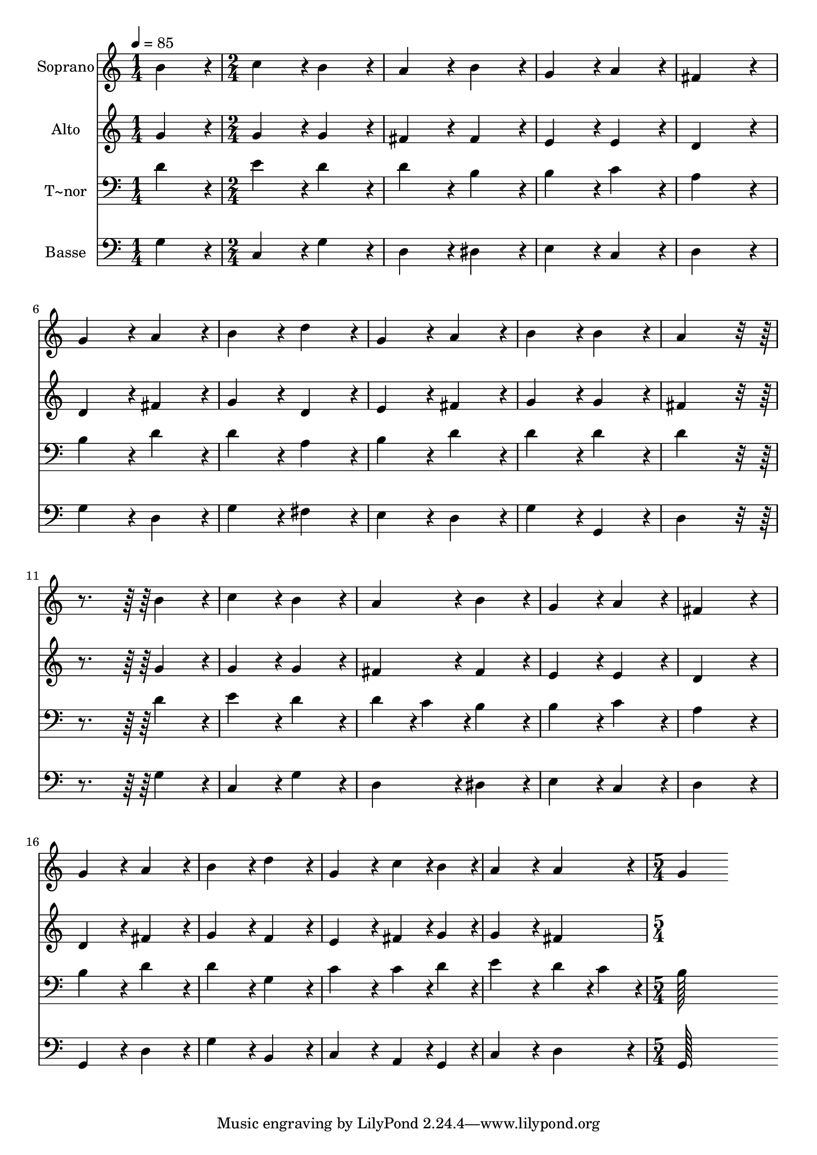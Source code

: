 % Lily was here -- automatically converted by c:/Program Files (x86)/LilyPond/usr/bin/midi2ly.py from output/313.mid
\version "2.14.0"

\layout {
  \context {
    \Voice
    \remove "Note_heads_engraver"
    \consists "Completion_heads_engraver"
    \remove "Rest_engraver"
    \consists "Completion_rest_engraver"
  }
}

trackAchannelA = {
  
  \time 1/4 
  
  \tempo 4 = 85 
  \skip 4 
  | % 2
  
  \time 2/4 
  \skip 1*9 
  \time 5/4 
  
}

trackA = <<
  \context Voice = voiceA \trackAchannelA
>>


trackBchannelA = {
  
  \set Staff.instrumentName = "Soprano"
  
  \time 1/4 
  
  \tempo 4 = 85 
  \skip 4 
  | % 2
  
  \time 2/4 
  \skip 1*9 
  \time 5/4 
  
}

trackBchannelB = \relative c {
  b''4*86/96 r4*10/96 c4*86/96 r4*10/96 b4*86/96 r4*10/96 a4*86/96 
  r4*10/96 b4*86/96 r4*10/96 
  | % 2
  g4*86/96 r4*10/96 a4*86/96 r4*10/96 fis4*172/96 r4*20/96 g4*86/96 
  r4*10/96 
  | % 3
  a4*86/96 r4*10/96 b4*86/96 r4*10/96 d4*86/96 r4*10/96 g,4*86/96 
  r4*10/96 a4*86/96 r4*10/96 
  | % 4
  b4*86/96 r4*10/96 b4*86/96 r4*10/96 a4*172/96 r4*116/96 
  | % 5
  b4*86/96 r4*10/96 c4*86/96 r4*10/96 b4*86/96 r4*10/96 a4*86/96 
  r4*10/96 b4*86/96 r4*10/96 
  | % 6
  g4*86/96 r4*10/96 a4*86/96 r4*10/96 fis4*172/96 r4*20/96 g4*86/96 
  r4*10/96 
  | % 7
  a4*86/96 r4*10/96 b4*86/96 r4*10/96 d4*86/96 r4*10/96 g,4*86/96 
  r4*10/96 c4*43/96 r4*5/96 b4*43/96 r4*5/96 
  | % 8
  a4*86/96 r4*10/96 a4*86/96 r4*10/96 g4*172/96 
}

trackB = <<
  \context Voice = voiceA \trackBchannelA
  \context Voice = voiceB \trackBchannelB
>>


trackCchannelA = {
  
  \set Staff.instrumentName = "Alto"
  
  \time 1/4 
  
  \tempo 4 = 85 
  \skip 4 
  | % 2
  
  \time 2/4 
  \skip 1*9 
  \time 5/4 
  
}

trackCchannelB = \relative c {
  g''4*86/96 r4*10/96 g4*86/96 r4*10/96 g4*86/96 r4*10/96 fis4*86/96 
  r4*10/96 fis4*86/96 r4*10/96 
  | % 2
  e4*86/96 r4*10/96 e4*86/96 r4*10/96 d4*172/96 r4*20/96 d4*86/96 
  r4*10/96 
  | % 3
  fis4*86/96 r4*10/96 g4*86/96 r4*10/96 d4*86/96 r4*10/96 e4*86/96 
  r4*10/96 fis4*86/96 r4*10/96 
  | % 4
  g4*86/96 r4*10/96 g4*86/96 r4*10/96 fis4*172/96 r4*116/96 
  | % 5
  g4*86/96 r4*10/96 g4*86/96 r4*10/96 g4*86/96 r4*10/96 fis4*86/96 
  r4*10/96 fis4*86/96 r4*10/96 
  | % 6
  e4*86/96 r4*10/96 e4*86/96 r4*10/96 d4*172/96 r4*20/96 d4*86/96 
  r4*10/96 
  | % 7
  fis4*86/96 r4*10/96 g4*86/96 r4*10/96 f4*86/96 r4*10/96 e4*86/96 
  r4*10/96 fis4*43/96 r4*5/96 g4*43/96 r4*5/96 
  | % 8
  g4*86/96 r4*10/96 fis4*86/96 
}

trackC = <<
  \context Voice = voiceA \trackCchannelA
  \context Voice = voiceB \trackCchannelB
>>


trackDchannelA = {
  
  \set Staff.instrumentName = "T~nor"
  
  \time 1/4 
  
  \tempo 4 = 85 
  \skip 4 
  | % 2
  
  \time 2/4 
  \skip 1*9 
  \time 5/4 
  
}

trackDchannelB = \relative c {
  d'4*86/96 r4*10/96 e4*86/96 r4*10/96 d4*86/96 r4*10/96 d4*86/96 
  r4*10/96 b4*86/96 r4*10/96 
  | % 2
  b4*86/96 r4*10/96 c4*86/96 r4*10/96 a4*172/96 r4*20/96 b4*86/96 
  r4*10/96 
  | % 3
  d4*86/96 r4*10/96 d4*86/96 r4*10/96 a4*86/96 r4*10/96 b4*86/96 
  r4*10/96 d4*86/96 r4*10/96 
  | % 4
  d4*86/96 r4*10/96 d4*86/96 r4*10/96 d4*172/96 r4*116/96 
  | % 5
  d4*86/96 r4*10/96 e4*86/96 r4*10/96 d4*86/96 r4*10/96 d4*43/96 
  r4*5/96 c4*43/96 r4*5/96 b4*86/96 r4*10/96 
  | % 6
  b4*86/96 r4*10/96 c4*86/96 r4*10/96 a4*172/96 r4*20/96 b4*86/96 
  r4*10/96 
  | % 7
  d4*86/96 r4*10/96 d4*86/96 r4*10/96 g,4*86/96 r4*10/96 c4*86/96 
  r4*10/96 c4*43/96 r4*5/96 d4*43/96 r4*5/96 
  | % 8
  e4*86/96 r4*10/96 d4*43/96 r4*5/96 c4*43/96 r4*5/96 b128*115 
}

trackD = <<

  \clef bass
  
  \context Voice = voiceA \trackDchannelA
  \context Voice = voiceB \trackDchannelB
>>


trackEchannelA = {
  
  \set Staff.instrumentName = "Basse"
  
  \time 1/4 
  
  \tempo 4 = 85 
  \skip 4 
  | % 2
  
  \time 2/4 
  \skip 1*9 
  \time 5/4 
  
}

trackEchannelB = \relative c {
  g'4*86/96 r4*10/96 c,4*86/96 r4*10/96 g'4*86/96 r4*10/96 d4*86/96 
  r4*10/96 dis4*86/96 r4*10/96 
  | % 2
  e4*86/96 r4*10/96 c4*86/96 r4*10/96 d4*172/96 r4*20/96 g4*86/96 
  r4*10/96 
  | % 3
  d4*86/96 r4*10/96 g4*86/96 r4*10/96 fis4*86/96 r4*10/96 e4*86/96 
  r4*10/96 d4*86/96 r4*10/96 
  | % 4
  g4*86/96 r4*10/96 g,4*86/96 r4*10/96 d'4*172/96 r4*116/96 
  | % 5
  g4*86/96 r4*10/96 c,4*86/96 r4*10/96 g'4*86/96 r4*10/96 d4*86/96 
  r4*10/96 dis4*86/96 r4*10/96 
  | % 6
  e4*86/96 r4*10/96 c4*86/96 r4*10/96 d4*172/96 r4*20/96 g,4*86/96 
  r4*10/96 
  | % 7
  d'4*86/96 r4*10/96 g4*86/96 r4*10/96 b,4*86/96 r4*10/96 c4*86/96 
  r4*10/96 a4*43/96 r4*5/96 g4*43/96 r4*5/96 
  | % 8
  c4*86/96 r4*10/96 d4*86/96 r4*10/96 g,128*115 
}

trackE = <<

  \clef bass
  
  \context Voice = voiceA \trackEchannelA
  \context Voice = voiceB \trackEchannelB
>>


\score {
  <<
    \context Staff=trackB \trackA
    \context Staff=trackB \trackB
    \context Staff=trackC \trackA
    \context Staff=trackC \trackC
    \context Staff=trackD \trackA
    \context Staff=trackD \trackD
    \context Staff=trackE \trackA
    \context Staff=trackE \trackE
  >>
  \layout {}
  \midi {}
}
